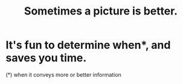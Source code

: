 :PROPERTIES:
:ID:       84e77d86-2b69-4f18-a1e4-110d17026c16
:END:
#+title: Sometimes a picture is better.
* It's fun to determine when*, and saves you time.
  (*) when it conveys more or better information
